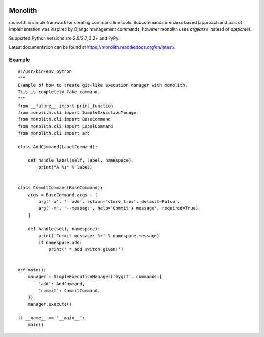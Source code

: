 .. image:: https://secure.travis-ci.org/lukaszb/monolith.png?branch=master
  :target: http://travis-ci.org/lukaszb/monolith

Monolith
========

monolith is simple framwork for creating command line tools. Subcommands are
class based (approach and part of implementation was inspired by Django
management commands, however monolith uses *argparse* instead of *optparse*).

Supported Python versions are 2.6/2.7, 3.2+ and PyPy.

Latest documentation can be found at https://monolith.readthedocs.org/en/latest/.


Example
-------

::

    #!/usr/bin/env python
    """
    Example of how to create git-like execution manager with monolith.
    This is completely fake command.
    """
    from __future__ import print_function
    from monolith.cli import SimpleExecutionManager
    from monolith.cli import BaseCommand
    from monolith.cli import LabelCommand
    from monolith.cli import arg

    class AddCommand(LabelCommand):
        
        def handle_label(self, label, namespace):
            print("A %s" % label)


    class CommitCommand(BaseCommand):
        args = BaseCommand.args + [
            arg('-a', '--add', action='store_true', default=False),
            arg('-m', '--message', help="Commit's message", required=True),
        ]

        def handle(self, namespace):
            print('Commit message: %r' % namespace.message)
            if namespace.add:
                print(' * add switch given!')


    def main():
        manager = SimpleExecutionManager('mygit', commands={
            'add': AddCommand,
            'commit': CommitCommand,
        })
        manager.execute()

    if __name__ == '__main__':
        main()

